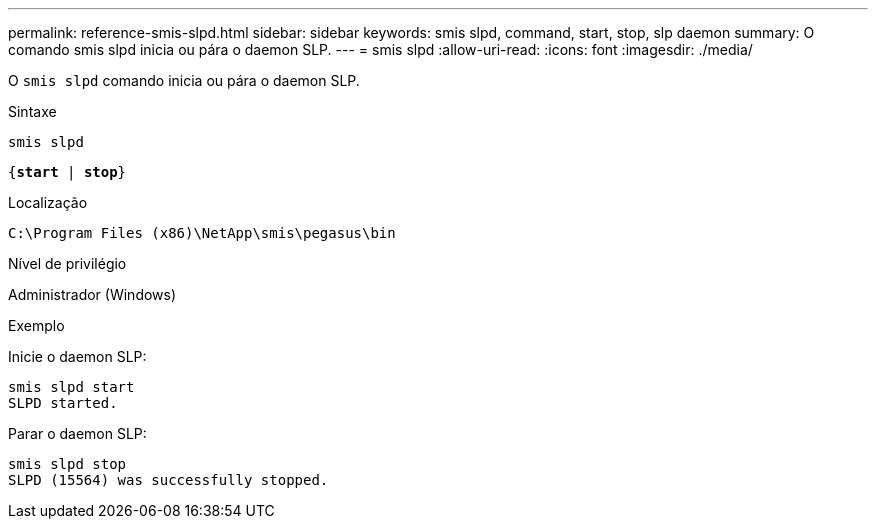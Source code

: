 ---
permalink: reference-smis-slpd.html 
sidebar: sidebar 
keywords: smis slpd, command, start, stop, slp daemon 
summary: O comando smis slpd inicia ou pára o daemon SLP. 
---
= smis slpd
:allow-uri-read: 
:icons: font
:imagesdir: ./media/


[role="lead"]
O `smis slpd` comando inicia ou pára o daemon SLP.

.Sintaxe
`smis slpd`

`{*start* | *stop*}`

.Localização
`C:\Program Files (x86)\NetApp\smis\pegasus\bin`

.Nível de privilégio
Administrador (Windows)

.Exemplo
Inicie o daemon SLP:

[listing]
----
smis slpd start
SLPD started.
----
Parar o daemon SLP:

[listing]
----
smis slpd stop
SLPD (15564) was successfully stopped.
----